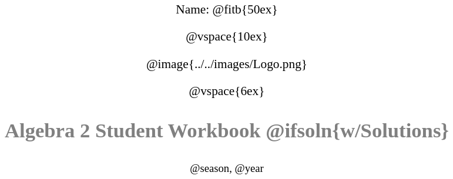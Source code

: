 ++++
<style>
* {
	font-family: "Century Gothic"; 
	text-align: center; 
	font-size: 16pt !important;
	color: black;
}
body:not(.LessonPlan) p { min-height: unset; }
.StudentWorkbook p {font-weight: 900; color: gray; font-size: 26pt !important;}
.version p { font-size: 14pt !important; }
.acknowledgment, #footer {display: none !important;}
</style>
++++

[.name]
Name: @fitb{50ex}

@vspace{10ex}

@image{../../images/Logo.png}

@vspace{6ex}

[.StudentWorkbook]
Algebra 2 Student Workbook @ifsoln{w/Solutions}

[.version]
@season, @year
